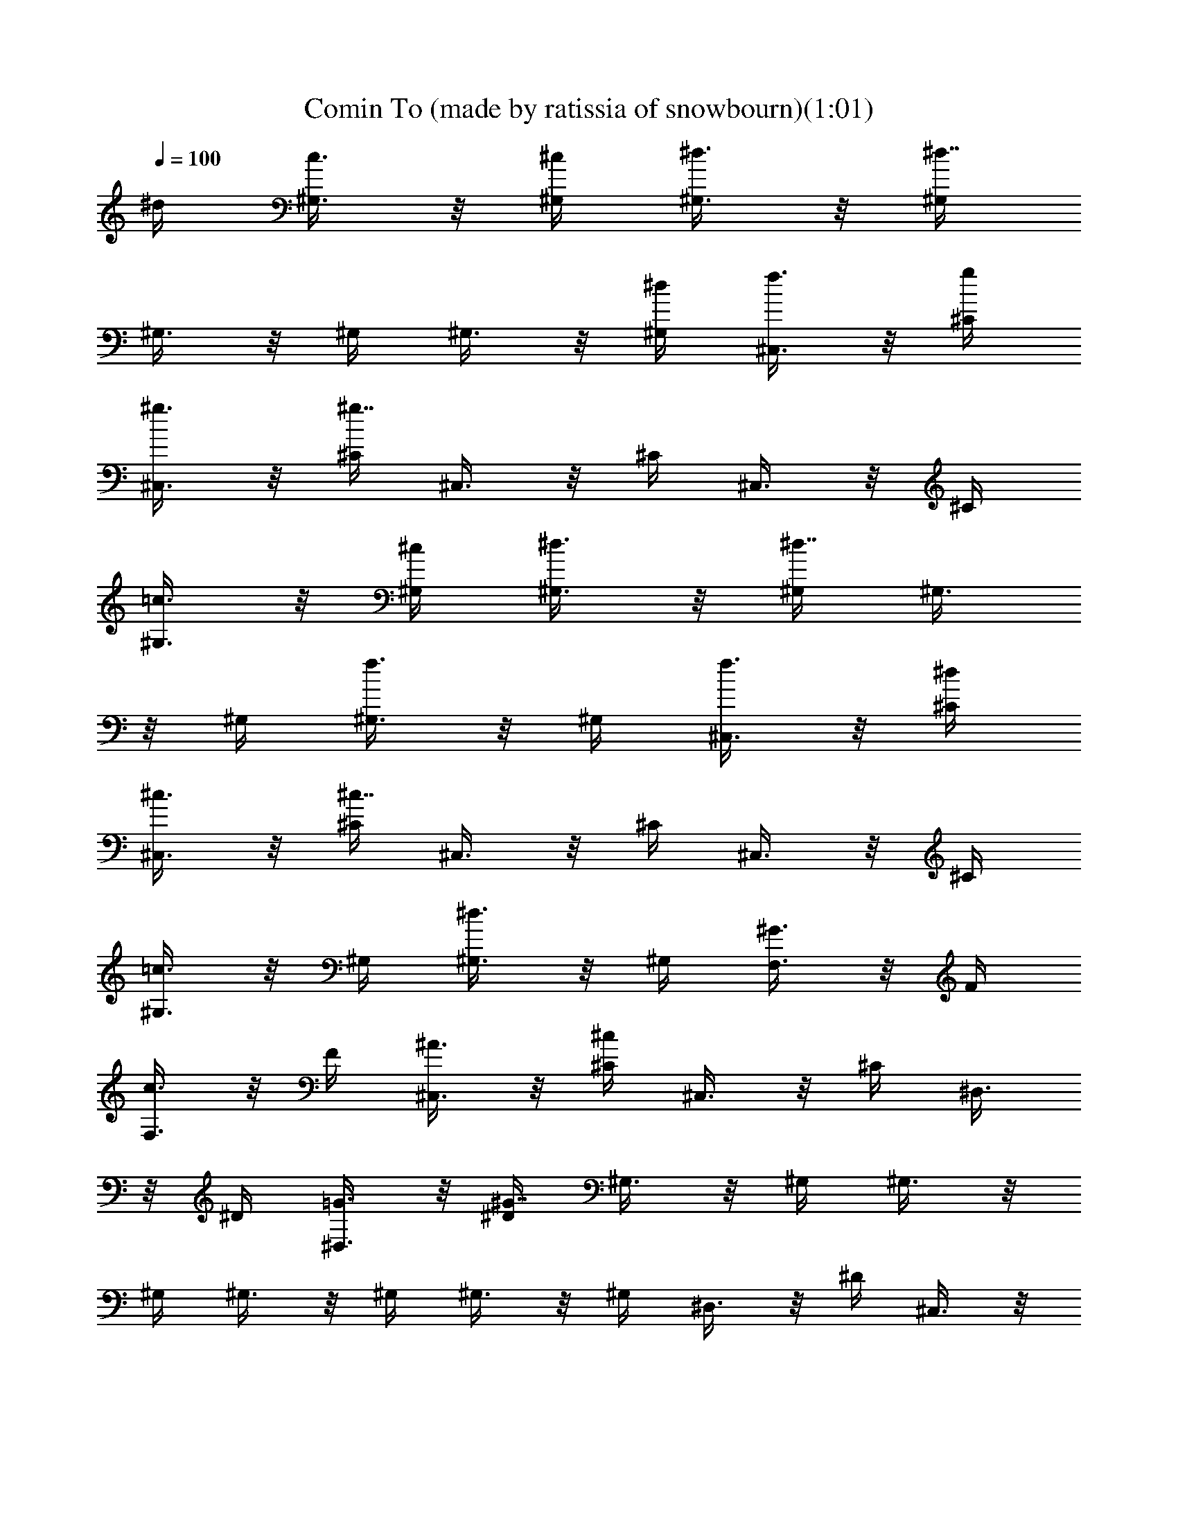X:1
T:Comin To (made by ratissia of snowbourn)(1:01)
Z:Transcribed by LotRO MIDI Player:http://lotro.acasylum.com/midi
%  Original file:Comin To.mid
%  Transpose:-4
L:1/4
Q:100
K:C
^d/4 [^G,3/8c3/8] z/8 [^G,/4^c/4] [^G,3/8^d3/8] z/8 [^G,/4^d7/8]
^G,3/8 z/8 ^G,/4 ^G,3/8 z/8 [^G,/4^d/4] [^C,3/8f3/8] z/8 [^C/4g/4]
[^C,3/8^g3/8] z/8 [^C/4^g7/8] ^C,3/8 z/8 ^C/4 ^C,3/8 z/8 ^C/4
[^G,3/8=c3/8] z/8 [^G,/4^c/4] [^G,3/8^d3/8] z/8 [^G,/4^d7/8] ^G,3/8
z/8 ^G,/4 [^G,3/8f3/4] z/8 ^G,/4 [^C,3/8f3/8] z/8 [^C/4^d/4]
[^C,3/8^c3/8] z/8 [^C/4^c7/8] ^C,3/8 z/8 ^C/4 ^C,3/8 z/8 ^C/4
[^G,3/8=c3/4] z/8 ^G,/4 [^G,3/8^d3/4] z/8 ^G,/4 [F,3/8^G3/4] z/8 F/4
[F,3/8c3/4] z/8 F/4 [^C,3/8^A3/8] z/8 [^C/4^c] ^C,3/8 z/8 ^C/4 ^D,3/8
z/8 ^D/4 [^D,3/8=G3/8] z/8 [^D/4^G7/4] ^G,3/8 z/8 ^G,/4 ^G,3/8 z/8
^G,/4 ^G,3/8 z/8 ^G,/4 ^G,3/8 z/8 ^G,/4 ^D,3/8 z/8 ^D/4 ^C,3/8 z/8
^C/4 =C,3/8 z/8 =C/4 ^A,3/8 z/8 [^A,/4=c/4^d/4] [^G,3/8^G3/8c3/8] z/8
[^G,/4^A/4^c/4] [^G,3/8=c3/8^d3/8] z/8 [^G,/4c7/8^d7/8] ^G,3/8 z/8
^G,/4 ^G,3/8 z/8 [^G,/4c/4^d/4] [^C,3/8^c3/8f3/8] z/8 [^C/4^d/4=g/4]
[^C,3/8f3/8^g3/8] z/8 [^C/4f7/8^g7/8] ^C,3/8 z/8 ^C/4 ^C,3/8 z/8 ^C/4
[^G,3/8^g3/4c'3/4] z/8 ^G,/4 [^G,3/8^f3/4c'3/4] z/8 ^G,/4
[^G,3/8=f3/8c'3/8] z/8 [^G,/4^g/4] [^G,3/8^c3/4^a3/4] z/8 ^G,/4
[^C,3/8f3/8^g3/8] z/8 [^C/4=g/4^a/4] [^C,3/8f3/8^g3/8] z/8
[^C/4f7/8^g7/8] ^C,3/8 z/8 ^C/4 ^C,3/8 z/8 ^C/4 ^G,3/8 z/8 ^G,/4
[^G,3/8^d11/8c'11/8] z/8 ^G,/4 ^G,3/8 z/8 ^G,/4 [^G,3/8^d3/4^a3/4]
z/8 ^G,/4 [^C,3/8f3/4^g3/4] z/8 ^C/4 [^C,3/8f3/4^g3/4] z/8 ^C/4
[^D,3/8f3/8^g3/8] z/8 [^D/4=g/4^a/4] [^D,3/8f3/8^g3/8] z/8
[^D/4^d7/4^g7/4] ^G,3/8 z/8 ^G,/4 ^G,3/8 z/8 ^G,/4 ^G,3/8 z/8 ^G,/4
^G,3/8 z/8 ^G,/4 ^G,3/8 z/8 ^G,/4 ^G,3/8 z/8 ^G,/4 ^A,3/8 z/8 ^A,/4
[=C,3/8f3/4^g3/4] z/8 =C/4 [^C,3/8=g3/4^a3/4] z/8 ^C/4
[^C,3/8f3/4^g3/4] z/8 ^C/4 [^C,3/8^d3/4=g3/4] z/8 ^C/4
[^C,3/8f3/8^g3/8] z/8 [^C/4^c/4f5/8] ^C,3/8 z/8 [^C/4^cf] ^G,3/8 z/8
^G,/4 ^A,3/8 z/8 ^A,/4 [=C,3/8=c3/4^g3/4] z/8 =C/4 [^C,3/8^c3/4^a3/4]
z/8 ^C/4 [^C,3/8=c3/4^g3/4] z/8 ^C/4 [^C,3/8^A3/4=g3/4] z/8 ^C/4
[^C,3/8c3/8^g3/8] z/8 [^C/4^G7/4f7/4] ^C,3/8 z/8 ^C/4 ^C,3/8 z/8 ^C/4
^C,3/8 z/8 ^C/4 [=C,3/8=g3/4^a3/4] z/8 =C/4 [^A,3/8^g3/4c'3/4] z/8
^A,/4 [^A,3/8=g3/4^a3/4] z/8 ^A,/4 [^A,3/8^f3/4=a3/4] z/8 ^A,/4
[^A,3/8g3/8^a3/8] z/8 [^A,/4^d5/8g5/8] ^D,3/8 z/8 [^D/4^d5/8g5/8]
^D,3/8 z/8 [^D/4^d7/8g7/8] ^D,3/8 z/8 ^D/4 [^D,3/8^A3/8g3/8] z/8
[^D/4^g/4] [^A,3/8^c3/4^a3/4] z/8 ^A,/4 [^A,3/8=c3/4^g3/4] z/8 ^A,/4
[^A,3/8^A3/8=g3/8] z/8 [^A,/4^G5/8=f5/8] ^A,3/8 z/8 [^A,/4=G7/8^d7/8]
^D,3/8 z/8 ^D/4 ^C,3/8 z/8 ^C/4 =C,3/8 z/8 =C/4 ^A,3/8 z/8
[^A,/4c/4^d/4] [^G,3/8^G3/8c3/8] z/8 [^G,/4^A/4^c/4]
[^G,3/8=c3/8^d3/8] z/8 [^G,/4c7/8^d7/8] ^G,3/8 z/8 ^G,/4 ^G,3/8 z/8
[^G,/4c/4^d/4] [^C,3/8^c3/8f3/8] z/8 [^C/4^d/4g/4] [^C,3/8f3/8^g3/8]
z/8 [^C/4f7/8^g7/8] ^C,3/8 z/8 ^C/4 ^C,3/8 z/8 ^C/4
[^G,3/8^g3/4c'3/4] z/8 ^G,/4 [^G,3/8^f3/4c'3/4] z/8 ^G,/4
[^G,3/8=f3/8c'3/8] z/8 [^G,/4^g/4] [^G,3/8=g3/4^a3/4] z/8 ^G,/4
[^C,3/8f3/8^g3/8] z/8 [^C/4=g/4^a/4] [^C,3/8f3/8^g3/8] z/8
[^C/4f7/8^g7/8] ^C,3/8 z/8 ^C/4 ^C,3/8 z/8 ^C/4 ^G,/4 z/2
[^G,11/8^d3/4^f3/4c'3/4] ^f3/4 [^G,3/8^c3/4^f3/4^a3/4] z/8 ^G,/4
[^C,3/8B3/4=f3/4^g3/4] z/8 ^C/4 [^C,3/8B3/4f3/4^g3/4] z/8 ^C/4
[^D,3/8^c3/8f3/8^g3/8] z/8 [^D/4^d/4=g/4^a/4] [^D,3/8^c3/8f3/8^g3/8]
z/8 [^D/4=c3/8^g3/8] ^G,/4 z/2 [^G,9/8c7/8c'7/8] z/8 [^A/4^a/4]
[^G,3/8c3/8c'3/8] z/8 [^G,/4^d/4] [^C,3/8f5/8] z/8 ^C/4 [^C,3/8^d5/8]
z/8 ^C/4 [^D,3/8c/4c'/4] [^A/4^a/4] [^D/4^G/4^g/4] [^D,3/8^A3/8^a3/8]
z/8 [^D/4^G/2^g/2] ^G,/4 z/2 [^G,11/8^d5/8^f5/8c'5/8] z/8 ^f5/8 z/8
[^G,3/8^c5/8^f5/8^a5/8] z/8 ^G,/4 [^C,3/8B5/8=f5/8^g5/8] z/8 ^C/4
[^C,3/8B5/8f5/8^g5/8] z/8 ^C/4 [^D,3/8^c3/8f3/8^g3/8] z/8
[^D/4^d/4=g/4^a/4] [^D,3/8^c3/8f3/8^g3/8] z/8 [^D/4=c/2^g/2] ^G,/4 

